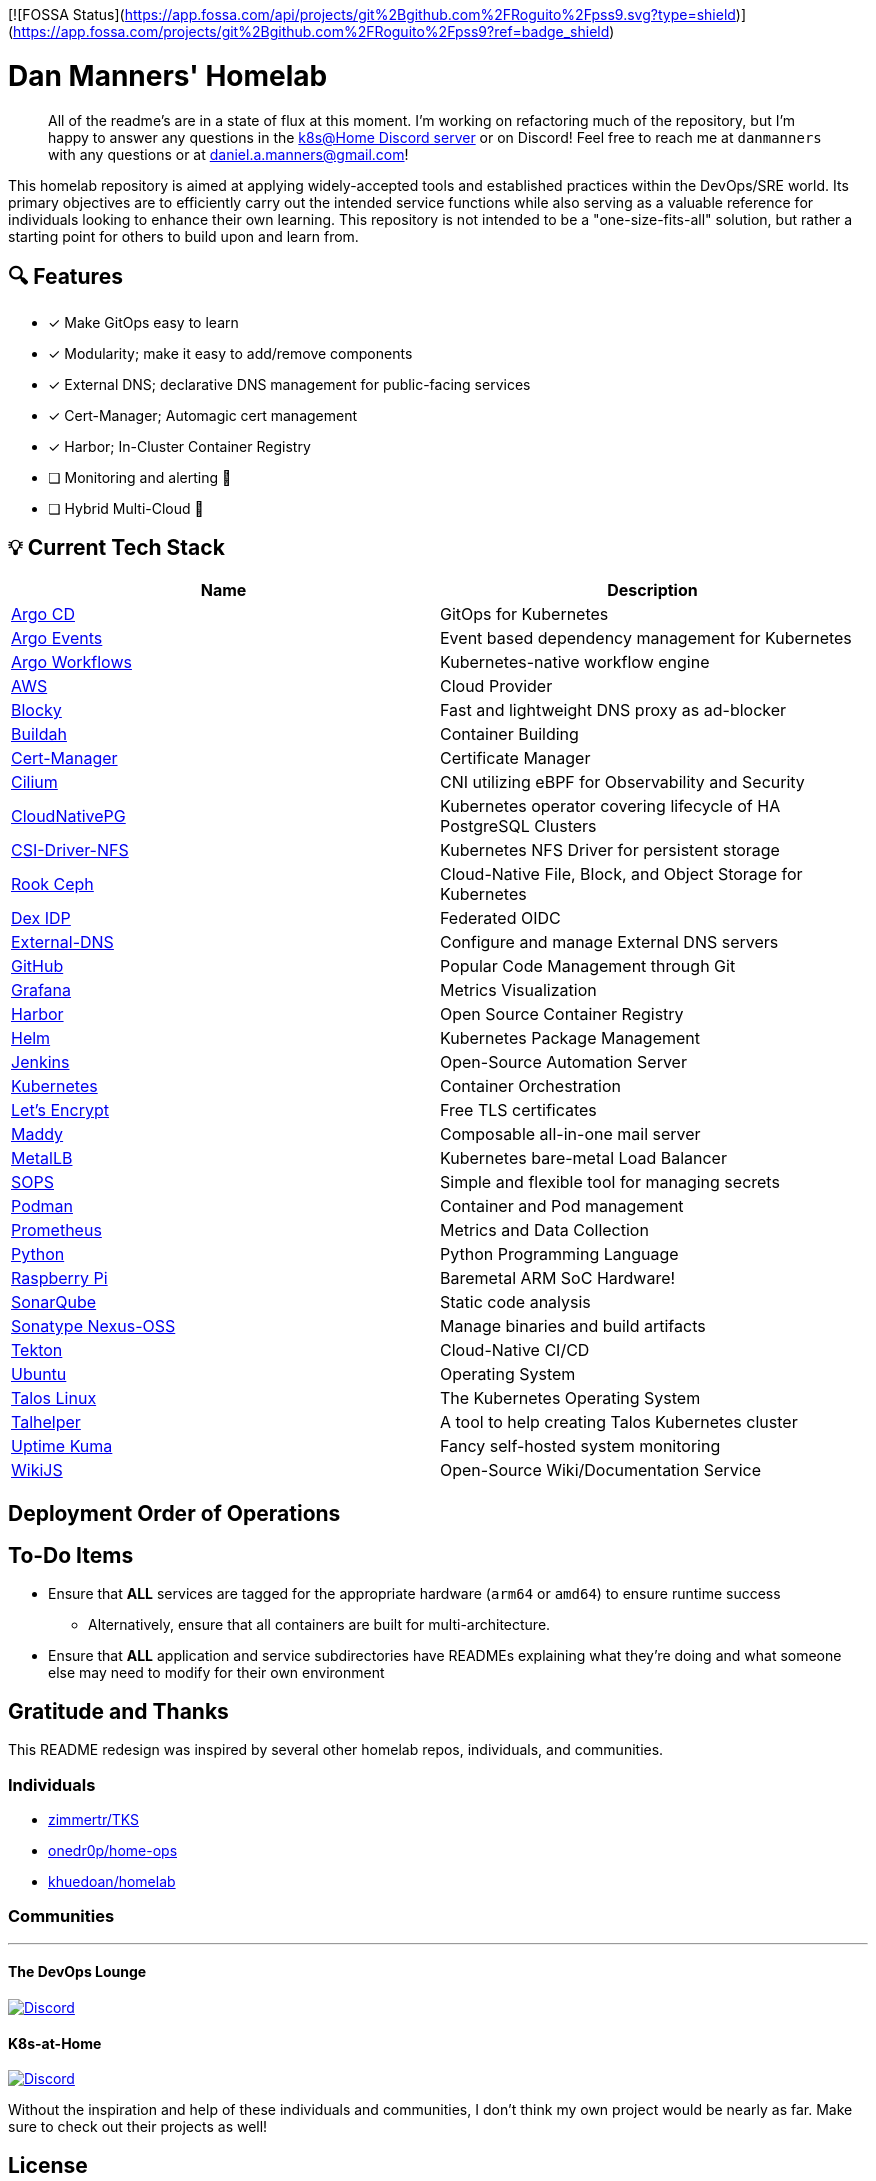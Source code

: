 [![FOSSA Status](https://app.fossa.com/api/projects/git%2Bgithub.com%2FRoguito%2Fpss9.svg?type=shield)](https://app.fossa.com/projects/git%2Bgithub.com%2FRoguito%2Fpss9?ref=badge_shield)

= Dan Manners' Homelab

____
All of the readme's are in a state of flux at this moment.
I'm working on refactoring much of the repository, but I'm happy to answer any questions in the https://discord.gg/k8s-at-home[k8s@Home Discord server] or on Discord!
Feel free to reach me at `danmanners` with any questions or at link:mailto:daniel.a.manners@gmail.com[daniel.a.manners@gmail.com]!
____

This homelab repository is aimed at applying widely-accepted tools and established practices within the DevOps/SRE world. Its primary objectives are to efficiently carry out the intended service functions while also serving as a valuable reference for individuals looking to enhance their own learning. This repository is not intended to be a "one-size-fits-all" solution, but rather a starting point for others to build upon and learn from.

== 🔍 Features

* [x] Make GitOps easy to learn
* [x] Modularity; make it easy to add/remove components
* [x] External DNS; declarative DNS management for public-facing services
* [x] Cert-Manager; Automagic cert management
* [x] Harbor; In-Cluster Container Registry
* [ ] Monitoring and alerting 🚧
* [ ] Hybrid Multi-Cloud 🚧

== 💡 Current Tech Stack

|===
| Name | Description

| https://argoproj.github.io/cd/[Argo CD]
| GitOps for Kubernetes

| https://argoproj.github.io/events/[Argo Events]
| Event based dependency management for Kubernetes

| https://argoproj.github.io/workflows/[Argo Workflows]
| Kubernetes-native workflow engine

| https://aws.amazon.com/[AWS]
| Cloud Provider

| https://github.com/0xERR0R/blocky[Blocky]
| Fast and lightweight DNS proxy as ad-blocker

| https://github.com/containers/buildah/[Buildah]
| Container Building

| https://cert-manager.io/docs/[Cert-Manager]
| Certificate Manager

| https://cilium.io/[Cilium]
| CNI utilizing eBPF for Observability and Security

| https://cloudnative-pg.io/[CloudNativePG]
| Kubernetes operator covering lifecycle of HA PostgreSQL Clusters

| https://github.com/kubernetes-csi/csi-driver-nfs[CSI-Driver-NFS]
| Kubernetes NFS Driver for persistent storage

| https://rook.io/[Rook Ceph]
| Cloud-Native File, Block, and Object Storage for Kubernetes

| https://dexidp.io/[Dex IDP]
| Federated OIDC

| https://github.com/kubernetes-sigs/external-dns[External-DNS]
| Configure and manage External DNS servers

| https://github.com/[GitHub]
| Popular Code Management through Git

| https://grafana.com/[Grafana]
| Metrics Visualization

| https://goharbor.io/[Harbor]
| Open Source Container Registry

| https://helm.sh/[Helm]
| Kubernetes Package Management

| https://www.jenkins.io/[Jenkins]
| Open-Source Automation Server

| https://kubernetes.io/[Kubernetes]
| Container Orchestration

| https://letsencrypt.org/[Let's Encrypt]
| Free TLS certificates

| https://github.com/foxcpp/maddy[Maddy]
| Composable all-in-one mail server

| https://metallb.universe.tf/[MetalLB]
| Kubernetes bare-metal Load Balancer

| https://github.com/getsops/sops[SOPS]
| Simple and flexible tool for managing secrets

| https://github.com/containers/podman/[Podman]
| Container and Pod management

| https://prometheus.io/[Prometheus]
| Metrics and Data Collection

| https://www.python.org/[Python]
| Python Programming Language

| https://www.raspberrypi.org/[Raspberry Pi]
| Baremetal ARM SoC Hardware!

| https://www.sonarqube.org/[SonarQube]
| Static code analysis

| https://www.sonatype.com/products/nexus-repository[Sonatype Nexus-OSS]
| Manage binaries and build artifacts

| https://tekton.dev/[Tekton]
| Cloud-Native CI/CD

| https://ubuntu.com/[Ubuntu]
| Operating System

| https://www.talos.dev/[Talos Linux]
| The Kubernetes Operating System

| https://github.com/budimanjojo/talhelper[Talhelper]
| A tool to help creating Talos Kubernetes cluster

| https://github.com/louislam/uptime-kuma[Uptime Kuma]
| Fancy self-hosted system monitoring

| https://js.wiki/[WikiJS]
| Open-Source Wiki/Documentation Service
|===

== Deployment Order of Operations



== To-Do Items

* Ensure that *ALL* services are tagged for the appropriate hardware (`arm64` or `amd64`) to ensure runtime success
 ** Alternatively, ensure that all containers are built for multi-architecture.
* Ensure that *ALL* application and service subdirectories have READMEs explaining what they're doing and what someone else may need to modify for their own environment

== Gratitude and Thanks

This README redesign was inspired by several other homelab repos, individuals, and communities.

=== Individuals

* https://github.com/zimmertr/TKS[zimmertr/TKS]
* https://github.com/onedr0p/home-ops/[onedr0p/home-ops]
* https://github.com/khuedoan/homelab[khuedoan/homelab]

=== Communities

'''

==== The DevOps Lounge

image::https://img.shields.io/discord/611083841792376843?style=for-the-badge&label=discord&logo=discord&logoColor=white[Discord,link=https://discord.gg/devopslounge]

==== K8s-at-Home

image::https://img.shields.io/discord/673534664354430999?style=for-the-badge&label=discord&logo=discord&logoColor=white[Discord,link=https://discord.gg/k8s-at-home]

Without the inspiration and help of these individuals and communities, I don't think my own project would be nearly as far.
Make sure to check out their projects as well!


## License
[![FOSSA Status](https://app.fossa.com/api/projects/git%2Bgithub.com%2FRoguito%2Fpss9.svg?type=large)](https://app.fossa.com/projects/git%2Bgithub.com%2FRoguito%2Fpss9?ref=badge_large)